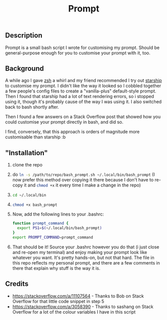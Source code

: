 #+title: Prompt

** Description
Prompt is a small bash script I wrote for customising my prompt. Should be general-purpose enough for you to customise your prompt with it, too.
** Background
A while ago I gave [[https://zshwiki.org][zsh]] a whirl and my friend recommended I try out [[https://starship.rs][starship]] to customise my prompt. I didn't like the way it looked so I cobbled together a few people's config files to create a "vanilla-plus" default-style prompt. Then I found that starship had a lot of text rendering errors, so i stopped using it, though it's probably cause of the way I was using it. I also switched back to bash shortly after.

Then I found a few answers on a Stack Overflow post that showed how you could customise your prompt directly in bash, and did so.

I find, conversely, that this approach is orders of magnitude more customisable than starship :b
** "Installation"
1. clone the repo
2. do src_sh{ln -s /path/to/repo/bash_prompt.sh ~/.local/bin/bash_prompt} (I now prefer this method over copying it there because I don't have to re-copy it and src_sh{chmod +x} it every time I make a change in the repo)
3. src_sh{cd ~/.local/bin}
4. src_sh{chmod +x bash_prompt}
5. Now, add the following lines to your .bashrc:
   #+BEGIN_SRC sh
     function prompt_command {
       export PS1=$(~/.local/bin/bash_prompt)
     }
     export PROMPT_COMMAND=prompt_command
   #+END_SRC
6. That should be it! Source your .bashrc however you do that (i just close and re-open my terminal) and enjoy making your prompt look like whatever you want. It's pretty hands-on, but not that hard. The file in this repo reflects my personal prompt, and there are a few comments in there that explain why stuff is the way it is.
** Credits
- https://stackoverflow.com/a/11107564 - Thanks to Bob on Stack Overflow for that little code snippet in step 5
- https://stackoverflow.com/a/3058390 - Thanks to sashang on Stack Overflow for a lot of the colour variables I have in this script
